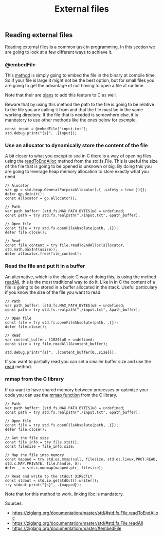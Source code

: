 #+title: External files
#+weight: 2

** Reading external files
Reading external files is a common task in programming. In this section we are going to look at a few different ways to achieve it.
*** @embedFile
This [[https://ziglang.org/documentation/master/#embedFile][method]] is simply going to embed the file in the binary at compile time. So if your file is large it might not be the best option, but for small files you are going to get the advantage of not having to open a file at runtime.

Note that their are [[https://thephd.dev/finally-embed-in-c23][plans]] to add this feature to C as well.

Beware that by using this method the path to the file is going to be relative to the file you are calling it from and that the file must be in the same working directory. If the file that is needed is somewhere else, it is mandatory to use other methods like the ones below for exemple.

#+begin_src zig :imports '(std) :main 'yes :testsuite 'no
  const input = @embedFile("input.txt");
  std.debug.print("{s}", .{input});
#+end_src

*** Use an allocator to dynamically store the content of the file 
A bit closer to what you except to see in C there is a way of opening files using the [[https://ziglang.org/documentation/master/std/#std.fs.File.readToEndAlloc][readToEndAlloc]] method from the std.fs.File. This is useful the size of the file that is going to be opened is unknown or big. By doing this you are going to leverage heap memory allocation to store exactly what you need.
#+begin_src zig :imports '(std) :main 'yes :testsuite 'no
  // Alocator
  var gp = std.heap.GeneralPurposeAllocator(.{ .safety = true }){};
  defer gp.deinit();
  const allocator = gp.allocator();
  
  // Path
  var path_buffer: [std.fs.MAX_PATH_BYTES]u8 = undefined;
  const path = try std.fs.realpath("./input.txt", &path_buffer);
  
  // Open file
  const file = try std.fs.openFileAbsolute(path, .{});
  defer file.close();
  
  // Read
  const file_content = try file.readToEndAlloc(allocator, std.math.maxInt(usize));
  defer allocator.free(file_content);
#+end_src

#+RESULTS:

*** Read the file and put it in a buffer
An alternative, which is the classic C way of doing this, is using the method [[https://ziglang.org/documentation/master/std/#std.fs.File.readAll][readAll]], this is the most traditional way to do it. Like in in C the content of a file is going to be stored in a buffer allocated in the stack. Useful particulary if you know the size of the file you want to read.
#+begin_src zig :imports '(std) :main 'yes :testsuite 'no
  // Path
  var path_buffer: [std.fs.MAX_PATH_BYTES]u8 = undefined;
  const path = try std.fs.realpath("./input.txt", &path_buffer);
  
  // Open file
  const file = try std.fs.openFileAbsolute(path, .{});
  defer file.close();
  
  // Read
  var content_buffer: [1024]u8 = undefined;
  const size = try file.readAll(&content_buffer);
  
  std.debug.print("{s}", .{content_buffer[0..size]});
#+end_src

If you want to partially read you can set a smaller buffer size and use the [[https://ziglang.org/documentation/master/std/#std.fs.File.read][read]] method.

*** mmap from the C library
If ou want to have shared memory between processes or optimize your code you can use the [[https://man7.org/linux/man-pages/man2/mmap.2.html][mmap function]] from the C library. 
#+begin_src zig :imports '(std) :main 'yes :testsuite 'no
  // Path
  var path_buffer: [std.fs.MAX_PATH_BYTES]u8 = undefined;
  const path = try std.fs.realpath("./input.txt", &path_buffer);

  // Open file
  const file = try std.fs.openFileAbsolute(path, .{});
  defer file.close();

  // Get the file size
  const file_info = try file.stat();
  const filesize = file_info.size;

  // Map the file into memory
  const mapped = try std.os.mmap(null, filesize, std.os.linux.PROT.READ, std.c.MAP.PRIVATE, file.handle, 0);
  defer _ = std.c.munmap(mapped.ptr, filesize);

  // Read and write to the stdout DIRECTLY
  const stdout = std.io.getStdOut().writer();
  try stdout.print("{s}", .{mapped});
#+end_src

Note that for this method to work, linking libc is mandatory.

Sources: 
- https://ziglang.org/documentation/master/std/#std.fs.File.readToEndAlloc
- https://ziglang.org/documentation/master/std/#std.fs.File.readAll
- https://ziglang.org/documentation/master/#embedFile
